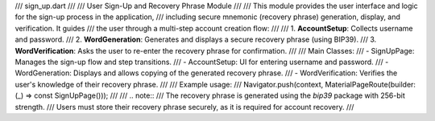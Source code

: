 /// sign_up.dart
///
/// User Sign-Up and Recovery Phrase Module
///
/// This module provides the user interface and logic for the sign-up process in the application,
/// including secure mnemonic (recovery phrase) generation, display, and verification. It guides
/// the user through a multi-step account creation flow:
///
/// 1. **AccountSetup**: Collects username and password.
/// 2. **WordGeneration**: Generates and displays a secure recovery phrase (using BIP39).
/// 3. **WordVerification**: Asks the user to re-enter the recovery phrase for confirmation.
///
/// Main Classes:
///   - SignUpPage: Manages the sign-up flow and step transitions.
///   - AccountSetup: UI for entering username and password.
///   - WordGeneration: Displays and allows copying of the generated recovery phrase.
///   - WordVerification: Verifies the user's knowledge of their recovery phrase.
///
/// Example usage:
///   Navigator.push(context, MaterialPageRoute(builder: (_) => const SignUpPage()));
///
/// .. note::
///    The recovery phrase is generated using the `bip39` package with 256-bit strength.
///    Users must store their recovery phrase securely, as it is required for account recovery.
///
